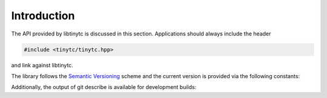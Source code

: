 .. Copyright (C) 2024 Intel Corporation
   SPDX-License-Identifier: BSD-3-Clause

============
Introduction
============

The API provided by libtinytc is discussed in this section.
Applications should always include the header

.. code-block:: cpp

   #include <tinytc/tinytc.hpp>

and link against libtinytc.

The library follows the `Semantic Versioning <https://semver.org/>`_ scheme
and the current version is provided via the following constants:

.. doxygenvariable:: major_version
.. doxygenvariable:: minor_version
.. doxygenvariable:: patch_version
.. doxygenvariable:: version

Additionally, the output of git describe is available for development builds:

.. doxygenvariable:: number_of_commits_since_release
.. doxygenvariable:: git_commit
